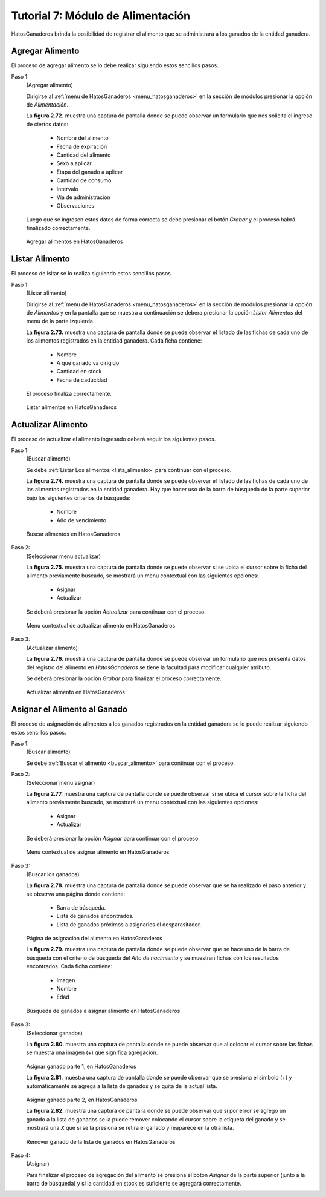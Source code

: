 .. HatosGanaderos documentation master file, created by
   sphinx-quickstart on Sun Oct  5 19:31:55 2014.
   You can adapt this file completely to your liking, but it should at least
   contain the root `toctree` directive.

Tutorial 7: Módulo de Alimentación
==================================

HatosGanaderos brinda la posibilidad de registrar el alimento que se administrará a los ganados de la entidad ganadera.

Agregar Alimento
----------------

El proceso de agregar alimento se lo debe realizar siguiendo estos sencillos pasos.

Paso 1:
	(Agregar alimento)

	Dirigirse al :ref:`menu de HatosGanaderos <menu_hatosganaderos>` en la sección de módulos presionar la opción de *Alimentación*.

	La **figura 2.72.** muestra una captura de pantalla donde se puede observar un formulario que nos solicita el ingreso de ciertos datos:

		- Nombre del alimento
		- Fecha de expiración
		- Cantidad del alimento
		- Sexo a aplicar
		- Etapa del ganado a aplicar
		- Cantidad de consumo
		- Intervalo
		- Vía de administración
		- Observaciones

	Luego que se ingresen estos datos de forma correcta se debe presionar el botón *Grabar* y el proceso habrá finalizado correctamente.

.. figure:: _static/img/agrega_alimento.png
    :width: 100%

    Agregar alimentos en HatosGanaderos

Listar Alimento
---------------

El proceso de lsitar se lo realiza siguiendo estos sencillos pasos.

.. _lista_alimento:

Paso 1:
	(Listar alimento)

	Dirigirse al :ref:`menu de HatosGanaderos <menu_hatosganaderos>` en la sección de módulos presionar la opción de *Alimentos* y en la pantalla que se muestra a continuación se debera presionar la opción *Listar Alimentos* del menu de la parte izquierda.

	La **figura 2.73.** muestra una captura de pantalla donde se puede observar el listado de las fichas de cada uno de los alimentos registrados en la entidad ganadera. Cada ficha contiene:

		- Nombre
		- A que ganado va dirigido
		- Cantidad en stock
		- Fecha de caducidad

	El proceso finaliza correctamente.

.. figure:: _static/img/lista_alimento.png
    :width: 100%

    Listar alimentos en HatosGanaderos


Actualizar Alimento
-------------------

El proceso de actualizar el alimento ingresado deberá seguir los siguientes pasos.

.. _buscar_alimento:

Paso 1:
	(Buscar alimento)

	Se debe :ref:`Listar Los alimentos <lista_alimento>` para continuar con el proceso.

	La **figura 2.74.** muestra una captura de pantalla donde se puede observar el listado de las fichas de cada uno de los alimentos registrados en la entidad ganadera. Hay que hacer uso de la barra de búsqueda de la parte superior bajo los siguientes criterios de búsqueda:

		- Nombre
		- Año de vencimiento

.. figure:: _static/img/busca_alimento.png
    :width: 100%

    Buscar alimentos en HatosGanaderos

Paso 2:
	(Seleccionar menu actualizar)

	La **figura 2.75.** muestra una captura de pantalla donde se puede observar si se ubica el cursor sobre la ficha del alimento previamente buscado, se mostrará un  menu contextual con las siguientes opciones:

		- Asignar
		- Actualizar

	Se deberá presionar la opción *Actualizar* para continuar con el proceso.

.. figure:: _static/img/opcion_actualizar_alimento.png
    :width: 100%

    Menu contextual de actualizar alimento en HatosGanaderos

Paso 3:
	(Actualizar alimento)

	La **figura 2.76.** muestra una captura de pantalla donde se puede observar un formulario que nos presenta datos del registro del alimento en *HatosGanaderos* se tiene la facultad para modificar cualquier atributo.

	Se deberá presionar la opción *Grabar* para finalizar el proceso correctamente.

.. figure:: _static/img/actualizar_alimento.png
    :width: 100%

    Actualizar alimento en HatosGanaderos


Asignar el Alimento al Ganado
-----------------------------

El proceso de asignación de alimentos a los ganados registrados en la entidad ganadera se lo puede realizar siguiendo estos sencillos pasos.

Paso 1:
	(Buscar alimento)

	Se debe :ref:`Buscar el alimento <buscar_alimento>` para continuar con el proceso.

Paso 2:
	(Seleccionar menu asignar)

	La **figura 2.77.** muestra una captura de pantalla donde se puede observar si se ubica el cursor sobre la ficha del alimento previamente buscado, se mostrará un  menu contextual con las siguientes opciones:

		- Asignar
		- Actualizar

	Se deberá presionar la opción *Asignar* para continuar con el proceso.

.. figure:: _static/img/opcion_asignar_alimento.png
    :width: 100%

    Menu contextual de asignar alimento en HatosGanaderos

Paso 3:
	(Buscar los ganados)

	La **figura 2.78.** muestra una captura de pantalla donde se puede observar que se ha realizado el paso anterior y se observa una página donde contiene:

		- Barra de búsqueda.
		- Lista de ganados encontrados.
		- Lista de ganados próximos a asignarles el desparasitador.

.. figure:: _static/img/assign_food1.png
    :width: 100%

    Página de asignación del alimento en HatosGanaderos	


    La **figura 2.79.** muestra una captura de pantalla donde se puede observar que se hace uso de la barra de búsqueda con el criterio de búsqueda del *Año de nacimiento* y se muestran fichas con los resultados encontrados. Cada ficha contiene:

		- Imagen
		- Nombre
		- Edad

.. figure:: _static/img/assign_food2.png
    :width: 100%

    Búsqueda de ganados a asignar alimento en HatosGanaderos	

Paso 3:
	(Seleccionar ganados)

	La **figura 2.80.** muestra una captura de pantalla donde se puede observar que al colocar el cursor sobre las fichas se muestra una imagen (+) que significa agregación.

.. figure:: _static/img/assign_food3.png
    :width: 100%

    Asignar ganado parte 1, en HatosGanaderos	


    La **figura 2.81.** muestra una captura de pantalla donde se puede observar que se presiona el símbolo (+) y automáticamente se agrega a la lista de ganados y se quita de la actual lista.

.. figure:: _static/img/assign_food4.png
    :width: 100%

    Asignar ganado parte 2, en HatosGanaderos

    La **figura 2.82.** muestra una captura de pantalla donde se puede observar que si por error se agrego un ganado a la lista de ganados se la puede remover colocando el cursor sobre la etiqueta del ganado y se mostrará una *X* que si se la presiona se retira el ganado y reaparece en la otra lista.

.. figure:: _static/img/assign_food5.png
    :width: 100%

    Remover ganado de la lista de ganados en HatosGanaderos

Paso 4:
	(Asignar)

	Para finalizar el proceso de agregación del alimento se presiona el botón *Asignar* de la parte superior (junto a la barra de búsqueda) y si la cantidad en stock es suficiente se agregará correctamente.

